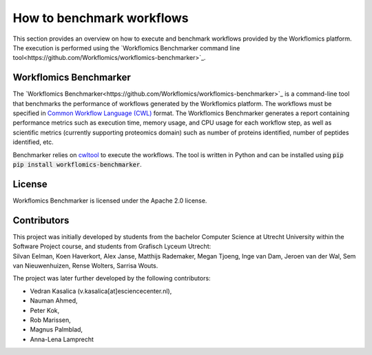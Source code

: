 How to benchmark workflows
==========================

This section provides an overview on how to execute and benchmark workflows provided by the Workflomics platform. The execution is performed using the `Workflomics Benchmarker command line tool<https://github.com/Workflomics/workflomics-benchmarker>`_.

Workflomics Benchmarker
^^^^^^^^^^^^^^^^^^^^^^^

The `Workflomics Benchmarker<https://github.com/Workflomics/workflomics-benchmarker>`_ is a command-line tool that benchmarks the performance of workflows generated by the Workflomics platform. The workflows must be specified in `Common Workflow Language (CWL) <https://www.commonwl.org/>`_ format. 
The Workflomics Benchmarker generates a report containing performance metrics such as execution time, memory usage, and CPU usage for each workflow step, as well as scientific metrics (currently supporting proteomics domain) such as number of proteins identified, number of peptides identified, etc.


Benchmarker relies on `cwltool <https://pypi.org/project/cwltool/>`_ to execute the workflows. The tool is written in Python and can be installed using :code:`pip pip install workflomics-benchmarker`.


License
^^^^^^^
Workflomics Benchmarker is licensed under the Apache 2.0 license.


Contributors
^^^^^^^^^^^^
| This project was initially developed by students from the bachelor Computer Science at Utrecht University within the Software Project course, and students from Grafisch Lyceum Utrecht:
| Silvan Eelman, Koen Haverkort, Alex Janse, Matthijs Rademaker, Megan Tjoeng, Inge van Dam, Jeroen van der Wal, Sem van Nieuwenhuizen, Rense Wolters, Sarrisa Wouts.

The project was later further developed by the following contributors:

* Vedran Kasalica (v.kasalica[at]esciencecenter.nl),
* Nauman Ahmed,
* Peter Kok,
* Rob Marissen,
* Magnus Palmblad,
* Anna-Lena Lamprecht